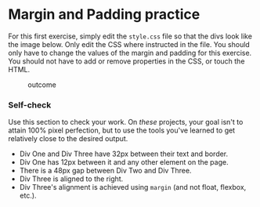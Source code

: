 * Margin and Padding practice
  :PROPERTIES:
  :CUSTOM_ID: margin-and-padding-practice
  :END:
For this first exercise, simply edit the =style.css= file so that the
divs look like the image below. Only edit the CSS where instructed in
the file. You should only have to change the values of the margin and
padding for this exercise. You should not have to add or remove
properties in the CSS, or touch the HTML.

#+caption: outcome
[[./desired-outcome.png]]

*** Self-check
    :PROPERTIES:
    :CUSTOM_ID: self-check
    :END:
Use this section to check your work. On /these/ projects, your goal
isn't to attain 100% pixel perfection, but to use the tools you've
learned to get relatively close to the desired output.

- Div One and Div Three have 32px between their text and border.
- Div One has 12px between it and any other element on the page.
- There is a 48px gap between Div Two and Div Three.
- Div Three is aligned to the right.
- Div Three's alignment is achieved using =margin= (and not float,
  flexbox, etc.).
